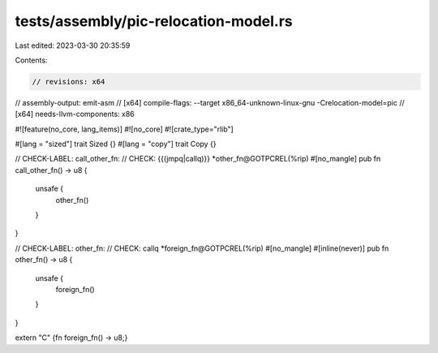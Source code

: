 tests/assembly/pic-relocation-model.rs
======================================

Last edited: 2023-03-30 20:35:59

Contents:

.. code-block:: rs

    // revisions: x64
// assembly-output: emit-asm
// [x64] compile-flags: --target x86_64-unknown-linux-gnu -Crelocation-model=pic
// [x64] needs-llvm-components: x86


#![feature(no_core, lang_items)]
#![no_core]
#![crate_type="rlib"]

#[lang = "sized"]
trait Sized {}
#[lang = "copy"]
trait Copy {}

// CHECK-LABEL: call_other_fn:
// CHECK:       {{(jmpq|callq)}} *other_fn@GOTPCREL(%rip)
#[no_mangle]
pub fn call_other_fn() -> u8 {
    unsafe {
        other_fn()
    }
}

// CHECK-LABEL: other_fn:
// CHECK:       callq *foreign_fn@GOTPCREL(%rip)
#[no_mangle]
#[inline(never)]
pub fn other_fn() -> u8 {
    unsafe {
        foreign_fn()
    }
}

extern "C" {fn foreign_fn() -> u8;}


